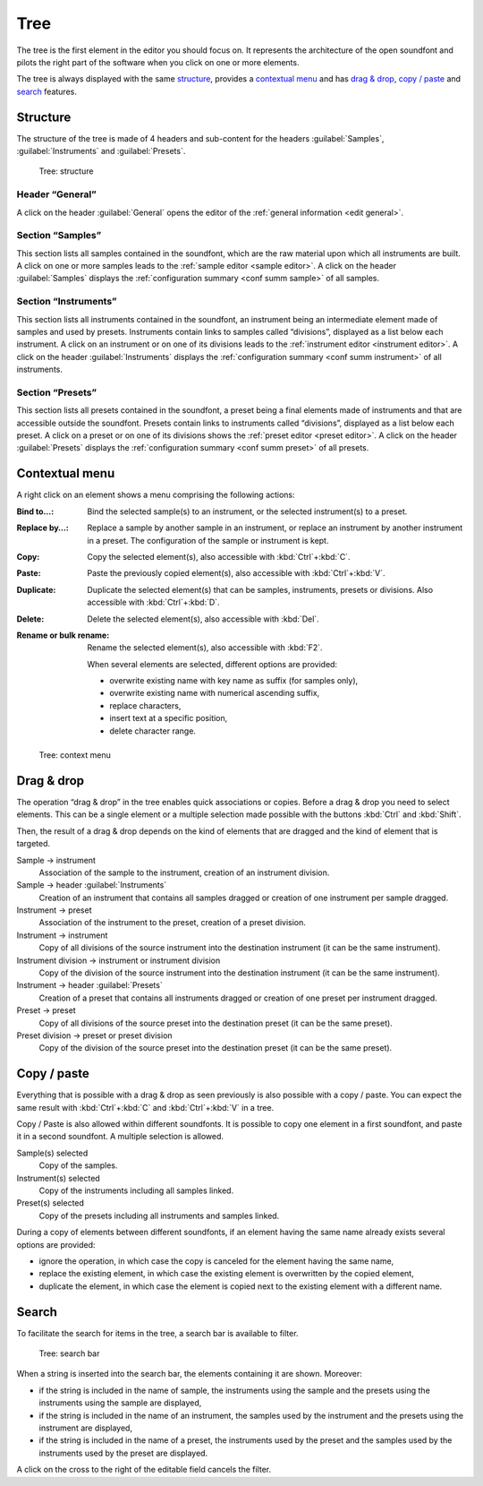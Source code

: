 .. index:: tree
.. _tree:

Tree
====

The tree is the first element in the editor you should focus on.
It represents the architecture of the open soundfont and pilots the right part of the software when you click on one or more elements.

The tree is always displayed with the same `structure <tree structure_>`_, provides a `contextual menu <tree menu_>`_ and has `drag & drop <tree dragdrop_>`_, `copy / paste <tree copypaste_>`_ and `search <tree search_>`_ features.


.. index:: tree; structure
.. _tree structure:

Structure
---------

The structure of the tree is made of 4 headers and sub-content for the headers :guilabel:`Samples`, :guilabel:`Instruments` and :guilabel:`Presets`.


.. figure:: images/tree_1.png

   Tree: structure


Header “General”
^^^^^^^^^^^^^^^^

A click on the header :guilabel:`General` opens the editor of the :ref:`general information <edit general>`.


Section “Samples”
^^^^^^^^^^^^^^^^^

This section lists all samples contained in the soundfont, which are the raw material upon which all instruments are built.
A click on one or more samples leads to the :ref:`sample editor <sample editor>`.
A click on the header :guilabel:`Samples` displays the :ref:`configuration summary <conf summ sample>` of all samples.


Section “Instruments”
^^^^^^^^^^^^^^^^^^^^^

This section lists all instruments contained in the soundfont, an instrument being an intermediate element made of samples and used by presets.
Instruments contain links to samples called “divisions”, displayed as a list below each instrument.
A click on an instrument or on one of its divisions leads to the :ref:`instrument editor <instrument editor>`.
A click on the header :guilabel:`Instruments` displays the :ref:`configuration summary <conf summ instrument>` of all instruments.


Section “Presets”
^^^^^^^^^^^^^^^^^

This section lists all presets contained in the soundfont, a preset being a final elements made of instruments and that are accessible outside the soundfont.
Presets contain links to instruments called “divisions”, displayed as a list below each preset.
A click on a preset or on one of its divisions shows the :ref:`preset editor <preset editor>`.
A click on the header :guilabel:`Presets` displays the :ref:`configuration summary <conf summ preset>` of all presets.


.. index:: tree; contextual menu
.. _tree menu:

Contextual menu
---------------

A right click on an element shows a menu comprising the following actions:

:Bind to…: Bind the selected sample(s) to an instrument, or the selected instrument(s) to a preset.
:Replace by…: Replace a sample by another sample in an instrument, or replace an instrument by another instrument in a preset.
  The configuration of the sample or instrument is kept.
:Copy: Copy the selected element(s), also accessible with :kbd:`Ctrl`\ +\ :kbd:`C`.
:Paste: Paste the previously copied element(s), also accessible with :kbd:`Ctrl`\ +\ :kbd:`V`.
:Duplicate: Duplicate the selected element(s) that can be samples, instruments, presets or divisions.
  Also accessible with :kbd:`Ctrl`\ +\ :kbd:`D`.
:Delete: Delete the selected element(s), also accessible with :kbd:`Del`.
:Rename or bulk rename: Rename the selected element(s), also accessible with :kbd:`F2`.

  When several elements are selected, different options are provided:

  * overwrite existing name with key name as suffix (for samples only),
  * overwrite existing name with numerical ascending suffix,
  * replace characters,
  * insert text at a specific position,
  * delete character range.


.. figure:: images/tree_2.png

   Tree: context menu


.. index:: tree; drag & drop
.. _tree dragdrop:

Drag & drop
-----------

The operation “drag & drop” in the tree enables quick associations or copies.
Before a drag & drop you need to select elements.
This can be a single element or a multiple selection made possible with the buttons :kbd:`Ctrl` and :kbd:`Shift`.

Then, the result of a drag & drop depends on the kind of elements that are dragged and the kind of element that is targeted.

Sample → instrument
  Association of the sample to the instrument, creation of an instrument division.

Sample → header :guilabel:`Instruments`
  Creation of an instrument that contains all samples dragged or creation of one instrument per sample dragged.

Instrument → preset
  Association of the instrument to the preset, creation of a preset division.

Instrument → instrument
  Copy of all divisions of the source instrument into the destination instrument (it can be the same instrument).

Instrument division → instrument or instrument division
  Copy of the division of the source instrument into the destination instrument (it can be the same instrument).

Instrument → header :guilabel:`Presets`
  Creation of a preset that contains all instruments dragged or creation of one preset per instrument dragged.

Preset → preset
  Copy of all divisions of the source preset into the destination preset (it can be the same preset).

Preset division → preset or preset division
  Copy of the division of the source preset into the destination preset (it can be the same preset).


.. index:: tree; copy / paste
.. _tree copypaste:

Copy / paste
------------

Everything that is possible with a drag & drop as seen previously is also possible with a copy / paste.
You can expect the same result with :kbd:`Ctrl`\ +\ :kbd:`C` and :kbd:`Ctrl`\ +\ :kbd:`V` in a tree.

Copy / Paste is also allowed within different soundfonts.
It is possible to copy one element in a first soundfont, and paste it in a second soundfont.
A multiple selection is allowed.

Sample(s) selected
  Copy of the samples.

Instrument(s) selected
  Copy of the instruments including all samples linked.

Preset(s) selected
  Copy of the presets including all instruments and samples linked.

During a copy of elements between different soundfonts, if an element having the same name already exists several options are provided:

* ignore the operation, in which case the copy is canceled for the element having the same name,
* replace the existing element, in which case the existing element is overwritten by the copied element,
* duplicate the element, in which case the element is copied next to the existing element with a different name.


.. index:: tree; search
.. _tree search:

Search
------

To facilitate the search for items in the tree, a search bar is available to filter.


.. figure:: images/tree_3.png

   Tree: search bar


When a string is inserted into the search bar, the elements containing it are shown.
Moreover:

* if the string is included in the name of sample, the instruments using the sample and the presets using the instruments using the sample are displayed,
* if the string is included in the name of an instrument, the samples used by the instrument and the presets using the instrument are displayed,
* if the string is included in the name of a preset, the instruments used by the preset and the samples used by the instruments used by the preset are displayed.

A click on the cross to the right of the editable field cancels the filter.
